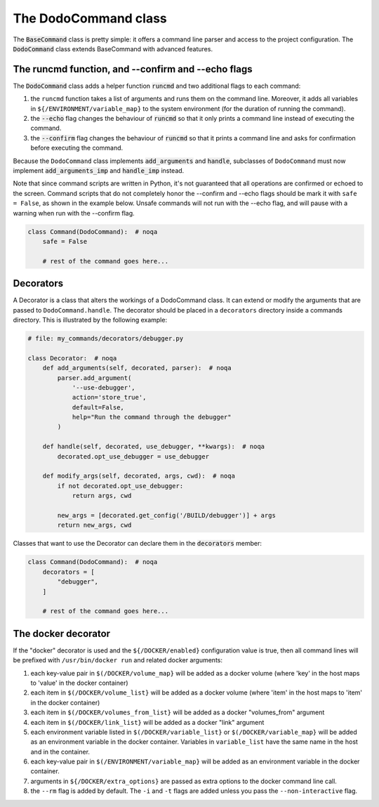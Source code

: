 .. _decorators:

*********************
The DodoCommand class
*********************

The :code:`BaseCommand` class is pretty simple: it offers a command line parser and access to the project configuration. The :code:`DodoCommand` class extends BaseCommand with advanced features.


The runcmd function, and --confirm and --echo flags
===================================================

The :code:`DodoCommand` class adds a helper function :code:`runcmd` and two additional flags to each command:

#. the ``runcmd`` function takes a list of arguments and runs them on the command line. Moreover, it adds all variables in ``${/ENVIRONMENT/variable_map}`` to the system environment (for the duration of running the command).

#. the :code:`--echo` flag changes the behaviour of :code:`runcmd` so that it only prints a command line instead of executing the command.

#. the :code:`--confirm` flag changes the behaviour of :code:`runcmd` so that it prints a command line and asks for confirmation before executing the command.

Because the ``DodoCommand`` class implements :code:`add_arguments` and :code:`handle`, subclasses of ``DodoCommand`` must now implement :code:`add_arguments_imp` and :code:`handle_imp` instead.

Note that since command scripts are written in Python, it's not guaranteed that all operations are confirmed or echoed to the screen. Command scripts that do not completely honor the --confirm and --echo flags should be mark it with ``safe = False``, as shown in the example below. Unsafe commands will not run with the --echo flag, and will pause with a warning when run with the --confirm flag.

.. code-block:: python

    class Command(DodoCommand):  # noqa
        safe = False

        # rest of the command goes here...


Decorators
==========

A Decorator is a class that alters the workings of a DodoCommand class. It can extend or modify the arguments that are passed to ``DodoCommand.handle``. The decorator should be placed in a ``decorators`` directory inside a commands directory. This is illustrated by the following example:

.. code-block:: python

    # file: my_commands/decorators/debugger.py

    class Decorator:  # noqa
        def add_arguments(self, decorated, parser):  # noqa
            parser.add_argument(
                '--use-debugger',
                action='store_true',
                default=False,
                help="Run the command through the debugger"
            )

        def handle(self, decorated, use_debugger, **kwargs):  # noqa
            decorated.opt_use_debugger = use_debugger

        def modify_args(self, decorated, args, cwd):  # noqa
            if not decorated.opt_use_debugger:
                return args, cwd

            new_args = [decorated.get_config('/BUILD/debugger')] + args
            return new_args, cwd

Classes that want to use the Decorator can declare them in the :code:`decorators` member:

.. code-block:: python

    class Command(DodoCommand):  # noqa
        decorators = [
            "debugger",
        ]

        # rest of the command goes here...

The docker decorator
====================

If the "docker" decorator is used and the ``${/DOCKER/enabled}`` configuration value is true, then all command lines will be prefixed with ``/usr/bin/docker run`` and related docker arguments:

#. each key-value pair in ``$(/DOCKER/volume_map}`` will be added as a docker volume (where 'key' in the host maps to 'value' in the docker container)

#. each item in ``$(/DOCKER/volume_list}`` will be added as a docker volume (where 'item' in the host maps to 'item' in the docker container)

#. each item in ``$(/DOCKER/volumes_from_list}`` will be added as a docker "volumes_from" argument

#. each item in ``$(/DOCKER/link_list}`` will be added as a docker "link" argument

#. each environment variable listed in ``$(/DOCKER/variable_list}`` or ``$(/DOCKER/variable_map}`` will be added as an environment variable in the docker container. Variables in ``variable_list`` have the same name in the host and in the container.

#. each key-value pair in ``$(/ENVIRONMENT/variable_map}`` will be added as an environment variable in the docker container.

#. arguments in ``${/DOCKER/extra_options}`` are passed as extra options to the docker command line call.

#. the ``--rm`` flag is added by default. The ``-i`` and ``-t`` flags are added unless you pass the ``--non-interactive`` flag.
